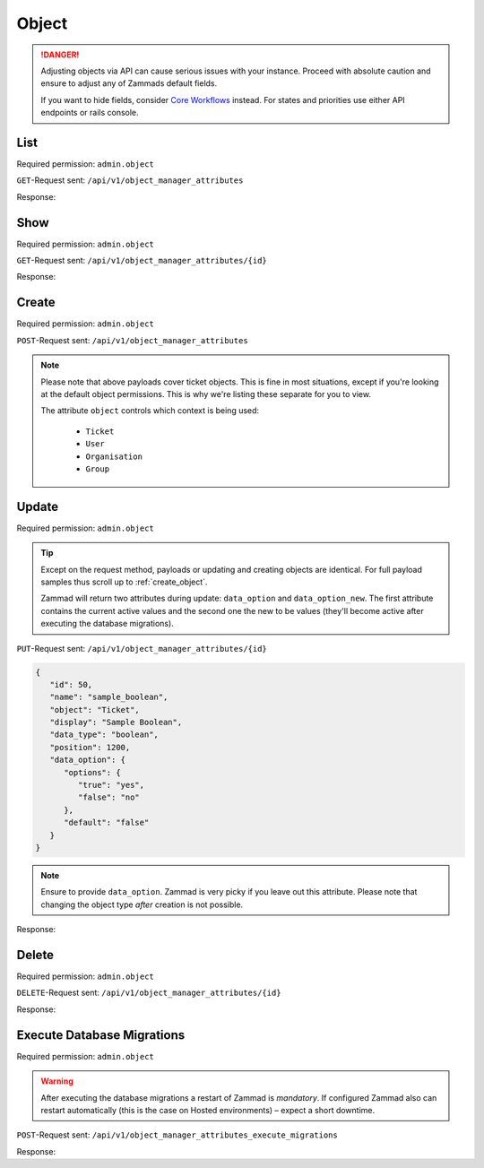 Object
******

.. danger::

   Adjusting objects via API can cause serious issues with your instance.
   Proceed with absolute caution and ensure to adjust any of Zammads default
   fields.

   If you want to hide fields, consider `Core Workflows`_ instead.
   For states and priorities use either API endpoints or rails console.

.. _Core Workflows:
   https://admin-docs.zammad.org/en/latest/system/core-workflows.html

List
====

Required permission: ``admin.object``

``GET``-Request sent: ``/api/v1/object_manager_attributes``

Response:

.. code-block:: json
   :force:

   # HTTP-Code 200 Ok

   [
      {
         "id": 2,
         "name": "customer_id",
         "display": "Customer",
         "data_type": "user_autocompletion",
         "data_option": {
            "relation": "User",
            "autocapitalize": false,
            "multiple": false,
            "guess": true,
            "null": false,
            "limit": 200,
            "placeholder": "Enter Person or Organization/Company",
            "minLengt": 2,
            "translate": false,
            "permission": [
               "ticket.agent"
            ]
         },
         "data_option_new": {},
         "editable": false,
         "active": true,
         "screens": {
            "create_top": {
               "-all-": {
                  "null": false
               }
            },
            "edit": {}
         },
         "to_create": false,
         "to_migrate": false,
         "to_delete": false,
         "to_config": false,
         "position": 10,
         "created_by_id": 1,
         "updated_by_id": 1,
         "created_at": "2021-11-09T13:12:32.677Z",
         "updated_at": "2021-11-09T13:12:32.677Z",
         "object": "Ticket",
         "deletable": false,
         "not_deletable_reason": "This attribute is referenced by Overview: My Tickets and thus cannot be deleted!"
      },
      {
         "id": 1,
         "name": "title",
         "display": "Title",
         "data_type": "input",
         "data_option": {
            "type": "text",
            "maxlength": 200,
            "null": false,
            "translate": false
         },
         "data_option_new": {},
         "editable": false,
         "active": true,
         "screens": {
            "create_top": {
               "-all-": {
                  "null": false
               }
            },
            "edit": {}
         },
         "to_create": false,
         "to_migrate": false,
         "to_delete": false,
         "to_config": false,
         "position": 15,
         "created_by_id": 1,
         "updated_by_id": 1,
         "created_at": "2021-11-09T13:12:32.671Z",
         "updated_at": "2021-11-09T13:12:32.671Z",
         "object": "Ticket",
         "deletable": false
      },
      {
         "id": 3,
         "name": "type",
         "display": "Type",
         "data_type": "select",
         "data_option": {
            "default": "",
            "options": {
               "Incident": "Incident",
               "Problem": "Problem",
               "Request for Change": "Request for Change"
            },
            "nulloption": true,
            "multiple": false,
            "null": true,
            "translate": true,
            "maxlength": 255
         },
         "data_option_new": {},
         "editable": true,
         "active": false,
         "screens": {
            "create_middle": {
               "-all-": {
                  "null": false,
                  "item_class": "column"
               }
            },
            "edit": {
               "ticket.agent": {
                  "null": false
               }
            }
         },
         "to_create": false,
         "to_migrate": false,
         "to_delete": false,
         "to_config": false,
         "position": 20,
         "created_by_id": 1,
         "updated_by_id": 1,
         "created_at": "2021-11-09T13:12:32.686Z",
         "updated_at": "2021-11-09T13:12:32.686Z",
         "object": "Ticket",
         "deletable": true
      },
      {
         "id": 4,
         "name": "group_id",
         "display": "Group",
         "data_type": "select",
         "data_option": {
            "default": "",
            "relation": "Group",
            "relation_condition": {
               "access": "full"
            },
            "nulloption": true,
            "multiple": false,
            "null": false,
            "translate": false,
            "only_shown_if_selectable": true,
            "permission": [
               "ticket.agent",
               "ticket.customer"
            ],
            "maxlength": 255
         },
         "data_option_new": {},
         "editable": false,
         "active": true,
         "screens": {
            "create_middle": {
               "-all-": {
                  "null": false,
                  "item_class": "column"
               }
            },
            "edit": {
               "ticket.agent": {
                  "null": false
               }
            }
         },
         "to_create": false,
         "to_migrate": false,
         "to_delete": false,
         "to_config": false,
         "position": 25,
         "created_by_id": 1,
         "updated_by_id": 1,
         "created_at": "2021-11-09T13:12:32.690Z",
         "updated_at": "2021-11-09T13:12:32.690Z",
         "object": "Ticket",
         "deletable": false
      },
      {
         "id": 5,
         "name": "owner_id",
         "display": "Owner",
         "data_type": "select",
         "data_option": {
            "default": "",
            "relation": "User",
            "relation_condition": {
               "roles": "Agent"
            },
            "nulloption": true,
            "multiple": false,
            "null": true,
            "translate": false,
            "permission": [
               "ticket.agent"
            ],
            "maxlength": 255
         },
         "data_option_new": {},
         "editable": false,
         "active": true,
         "screens": {
            "create_middle": {
               "-all-": {
                  "null": true,
                  "item_class": "column"
               }
            },
            "edit": {
               "-all-": {
                  "null": true
               }
            }
         },
         "to_create": false,
         "to_migrate": false,
         "to_delete": false,
         "to_config": false,
         "position": 30,
         "created_by_id": 1,
         "updated_by_id": 1,
         "created_at": "2021-11-09T13:12:32.694Z",
         "updated_at": "2021-11-09T13:12:32.694Z",
         "object": "Ticket",
         "deletable": false,
         "not_deletable_reason": "This attribute is referenced by Trigger: customer notification (on owner change); Overview: My assigned Tickets,My pending reached Tickets,Unassigned & Open and thus cannot be deleted!"
      },
      {
         "id": 6,
         "name": "state_id",
         "display": "State",
         "data_type": "select",
         "data_option": {
            "relation": "TicketState",
            "nulloption": true,
            "multiple": false,
            "null": false,
            "default": 2,
            "translate": true,
            "filter": [
               2,
               1,
               3,
               4,
               6,
               7
            ],
            "maxlength": 255
         },
         "data_option_new": {},
         "editable": false,
         "active": true,
         "screens": {
            "create_middle": {
               "ticket.agent": {
                  "null": false,
                  "item_class": "column",
                  "filter": [
                     2,
                     1,
                     3,
                     4,
                     7
                  ]
               },
               "ticket.customer": {
                  "item_class": "column",
                  "nulloption": false,
                  "null": true,
                  "filter": [
                     1,
                     4
                  ],
                  "default": 1
               }
            },
            "edit": {
               "ticket.agent": {
                  "nulloption": false,
                  "null": false,
                  "filter": [
                     2,
                     3,
                     4,
                     7
                  ]
               },
               "ticket.customer": {
                  "nulloption": false,
                  "null": true,
                  "filter": [
                     2,
                     4
                  ],
                  "default": 2
               }
            }
         },
         "to_create": false,
         "to_migrate": false,
         "to_delete": false,
         "to_config": false,
         "position": 40,
         "created_by_id": 1,
         "updated_by_id": 1,
         "created_at": "2021-11-09T13:12:32.706Z",
         "updated_at": "2021-11-09T13:12:32.706Z",
         "object": "Ticket",
         "deletable": false,
         "not_deletable_reason": "This attribute is referenced by Trigger: auto reply (on new tickets); Overview: My Organization Tickets,My Tickets,My assigned Tickets,My pending reached Tickets,My replacement Tickets,Open,Open Banana Items,Pending reached,Unassigned & Open,VIP Customers and thus cannot be deleted!"
      },
      {
         "id": 7,
         "name": "pending_time",
         "display": "Pending till",
         "data_type": "datetime",
         "data_option": {
            "future": true,
            "past": false,
            "diff": 24,
            "null": true,
            "translate": true,
            "permission": [
               "ticket.agent"
            ]
         },
         "data_option_new": {},
         "editable": false,
         "active": true,
         "screens": {
            "create_middle": {
               "-all-": {
                  "null": false,
                  "item_class": "column"
               }
            },
            "edit": {
               "-all-": {
                  "null": false
               }
            }
         },
         "to_create": false,
         "to_migrate": false,
         "to_delete": false,
         "to_config": false,
         "position": 41,
         "created_by_id": 1,
         "updated_by_id": 1,
         "created_at": "2021-11-09T13:12:32.713Z",
         "updated_at": "2021-11-09T13:12:32.713Z",
         "object": "Ticket",
         "deletable": false,
         "not_deletable_reason": "This attribute is referenced by Overview: My pending reached Tickets,Pending reached and thus cannot be deleted!"
      },
      {
         "id": 8,
         "name": "priority_id",
         "display": "Priority",
         "data_type": "select",
         "data_option": {
            "relation": "TicketPriority",
            "nulloption": false,
            "multiple": false,
            "null": false,
            "default": 2,
            "translate": true,
            "maxlength": 255
         },
         "data_option_new": {},
         "editable": false,
         "active": true,
         "screens": {
            "create_middle": {
               "ticket.agent": {
                  "null": false,
                  "item_class": "column"
               }
            },
            "edit": {
               "ticket.agent": {
                  "null": false
               }
            }
         },
         "to_create": false,
         "to_migrate": false,
         "to_delete": false,
         "to_config": false,
         "position": 80,
         "created_by_id": 1,
         "updated_by_id": 1,
         "created_at": "2021-11-09T13:12:32.718Z",
         "updated_at": "2021-11-09T13:12:32.718Z",
         "object": "Ticket",
         "deletable": false
      },
      
      [ ... ]
   ]

Show
====

Required permission: ``admin.object``

``GET``-Request sent: ``/api/v1/object_manager_attributes/{id}``

Response:

.. code-block:: json
   :force:

   # HTTP-Code 200 Ok

   {
      "id": 18,
      "object_lookup_id": 1,
      "name": "email",
      "display": "Email",
      "data_type": "input",
      "data_option": {
         "type": "email",
         "maxlength": 150,
         "null": true,
         "item_class": "formGroup--halfSize"
      },
      "data_option_new": {},
      "editable": false,
      "active": true,
      "screens": {
         "signup": {
            "-all-": {
               "null": false
            }
         },
         "invite_agent": {
            "-all-": {
               "null": false
            }
         },
         "invite_customer": {
            "-all-": {
               "null": false
            }
         },
         "edit": {
            "-all-": {
               "null": true
            }
         },
         "create": {
            "-all-": {
               "null": true
            }
         },
         "view": {
            "-all-": {
               "shown": true
            }
         }
      },
      "to_create": false,
      "to_migrate": false,
      "to_delete": false,
      "to_config": false,
      "position": 400,
      "created_by_id": 1,
      "updated_by_id": 1,
      "created_at": "2021-11-09T13:12:32.784Z",
      "updated_at": "2021-11-09T13:12:32.784Z"
   }

.. _create_object:

Create
======

Required permission: ``admin.object``

``POST``-Request sent: ``/api/v1/object_manager_attributes``

.. tabs::

   .. tab:: Boolean

      Payload:

      .. code-block:: json

         {
            "name": "sample_boolean",
            "object": "Ticket",
            "display": "Sample Boolean",
            "active": true,
            "position": 1550,
            "data_type": "boolean",
            "data_option": {
               "options": {
                  "true": "very correct indeed",
                  "false": "very incorrect indeed"
               }
            },
            "screens": {
               "create_middle": {
                  "ticket.customer": {
                     "shown": true,
                     "required": false,
                     "item_class": "column"
                  },
                  "ticket.agent": {
                     "shown": true,
                     "required": false,
                     "item_class": "column"
                  }
               },
               "edit": {
                  "ticket.customer": {
                     "shown": true,
                     "required": false
                  },
                  "ticket.agent": {
                     "shown": true,
                     "required": true
                  }
               }
            }
         }
         

      Response:

      .. code-block:: json
         :force:

         # HTTP-Code 201 Created

         {
            "id": 50,
            "object_lookup_id": 2,
            "name": "sample_boolean",
            "display": "Sample Boolean",
            "data_type": "boolean",
            "data_option": {
               "options": {
                  "false": "very incorrect indeed",
                  "true": "very correct indeed"
               },
               "default": null,
               "null": true,
               "relation": ""
            },
            "data_option_new": {},
            "editable": true,
            "active": true,
            "screens": {
               "create_middle": {
                  "ticket.customer": {
                     "shown": true,
                     "required": false,
                     "item_class": "column"
                  },
                  "ticket.agent": {
                     "shown": true,
                     "required": false,
                     "item_class": "column"
                  }
               },
               "edit": {
                  "ticket.customer": {
                     "shown": true,
                     "required": false
                  },
                  "ticket.agent": {
                     "shown": true,
                     "required": true
                  }
               }
            },
            "to_create": true,
            "to_migrate": true,
            "to_delete": false,
            "to_config": false,
            "position": 1550,
            "created_by_id": 3,
            "updated_by_id": 3,
            "created_at": "2021-11-12T18:18:23.208Z",
            "updated_at": "2021-11-12T18:18:23.208Z"
         }

   .. tab:: Date

      Payload:

      .. code-block:: json

         {
            "name": "sample_date",
            "object": "Ticket",
            "display": "Sample Date",
            "active": true,
            "position": 1550,
            "data_type": "date",
            "data_option": {
               "diff": 120
            },
            "screens": {
               "create_middle": {
                  "ticket.customer": {
                     "shown": true,
                     "required": false,
                     "item_class": "column"
                  },
                  "ticket.agent": {
                     "shown": true,
                     "required": false,
                     "item_class": "column"
                  }
               },
               "edit": {
                  "ticket.customer": {
                     "shown": true,
                     "required": false
                  },
                  "ticket.agent": {
                     "shown": true,
                     "required": true
                  }
               }
            }
         }

      Response:

      .. code-block:: json
         :force:

         # HTTP-Code 201 Created

         {
            "id": 51,
            "object_lookup_id": 2,
            "name": "sample_date",
            "display": "Sample Date",
            "data_type": "date",
            "data_option": {
               "diff": 120,
               "default": null,
               "null": true,
               "options": {},
               "relation": ""
            },
            "data_option_new": {},
            "editable": true,
            "active": true,
            "screens": {
               "create_middle": {
                  "ticket.customer": {
                     "shown": true,
                     "required": false,
                     "item_class": "column"
                  },
                  "ticket.agent": {
                     "shown": true,
                     "required": false,
                     "item_class": "column"
                  }
               },
               "edit": {
                  "ticket.customer": {
                     "shown": true,
                     "required": false
                  },
                  "ticket.agent": {
                     "shown": true,
                     "required": true
                  }
               }
            },
            "to_create": true,
            "to_migrate": true,
            "to_delete": false,
            "to_config": false,
            "position": 1550,
            "created_by_id": 3,
            "updated_by_id": 3,
            "created_at": "2021-11-12T18:19:32.827Z",
            "updated_at": "2021-11-12T18:19:32.827Z"
         }

   .. tab:: Date Time

      Payload:

      .. code-block:: json

         {
            "name": "sample_datetime",
            "object": "Ticket",
            "display": "Sample DateTime",
            "active": true,
            "position": 1550,
            "data_type": "datetime",
            "data_option": {
               "future": true,
               "past": false,
               "diff": 120
            },
            "screens": {
               "create_middle": {
                  "ticket.customer": {
                     "shown": true,
                     "required": false,
                     "item_class": "column"
                  },
                  "ticket.agent": {
                     "shown": true,
                     "required": false,
                     "item_class": "column"
                  }
               },
               "edit": {
                  "ticket.customer": {
                     "shown": true,
                     "required": false
                  },
                  "ticket.agent": {
                     "shown": true,
                     "required": true
                  }
               }
            }
         }

      Response:

      .. code-block:: json
         :force:

         # HTTP-Code 201 Created

         {
            "id": 52,
            "object_lookup_id": 2,
            "name": "sample_datetime",
            "display": "Sample DateTime",
            "data_type": "datetime",
            "data_option": {
               "future": true,
               "past": false,
               "diff": 120,
               "default": null,
               "null": true,
               "options": {},
               "relation": ""
            },
            "data_option_new": {},
            "editable": true,
            "active": true,
            "screens": {
               "create_middle": {
                  "ticket.customer": {
                     "shown": true,
                     "required": false,
                     "item_class": "column"
                  },
                  "ticket.agent": {
                     "shown": true,
                     "required": false,
                     "item_class": "column"
                  }
               },
               "edit": {
                  "ticket.customer": {
                     "shown": true,
                     "required": false
                  },
                  "ticket.agent": {
                     "shown": true,
                     "required": true
                  }
               }
            },
            "to_create": true,
            "to_migrate": true,
            "to_delete": false,
            "to_config": false,
            "position": 1550,
            "created_by_id": 3,
            "updated_by_id": 3,
            "created_at": "2021-11-12T18:30:38.469Z",
            "updated_at": "2021-11-12T18:30:38.469Z"
         }

   .. tab:: Integer

      Payload:

      .. code-block:: json

         {
            "name": "sample_integer",
            "object": "Ticket",
            "display": "Sample Integer",
            "active": true,
            "position": 1550,
            "data_type": "integer",
            "data_option": {
               "default": 1234,
               "min": 4,
               "max": 8
            },
            "screens": {
               "create_middle": {
                  "ticket.customer": {
                     "shown": true,
                     "required": false,
                     "item_class": "column"
                  },
                  "ticket.agent": {
                     "shown": true,
                     "required": false,
                     "item_class": "column"
                  }
               },
               "edit": {
                  "ticket.customer": {
                     "shown": true,
                     "required": false
                  },
                  "ticket.agent": {
                     "shown": true,
                     "required": true
                  }
               }
            }
         }

      Response:

      .. code-block:: json
         :force:

         # HTTP-Code 201 Created

         {
            "id": 53,
            "object_lookup_id": 2,
            "name": "sample_integer",
            "display": "Sample Integer",
            "data_type": "integer",
            "data_option": {
               "default": 1234,
               "min": 4,
               "max": 8,
               "null": true,
               "options": {},
               "relation": ""
            },
            "data_option_new": {},
            "editable": true,
            "active": true,
            "screens": {
               "create_middle": {
                  "ticket.customer": {
                     "shown": true,
                     "required": false,
                     "item_class": "column"
                  },
                  "ticket.agent": {
                     "shown": true,
                     "required": false,
                     "item_class": "column"
                  }
               },
               "edit": {
                  "ticket.customer": {
                     "shown": true,
                     "required": false
                  },
                  "ticket.agent": {
                     "shown": true,
                     "required": true
                  }
               }
            },
            "to_create": true,
            "to_migrate": true,
            "to_delete": false,
            "to_config": false,
            "position": 1550,
            "created_by_id": 3,
            "updated_by_id": 3,
            "created_at": "2021-11-12T18:32:14.213Z",
            "updated_at": "2021-11-12T18:32:14.213Z"
         }

   .. tab:: Select

      Payload:

      .. code-block:: json

         {
            "name": "sample_select",
            "object": "Ticket",
            "display": "Sample Select",
            "active": true,
            "position": 1550,
            "data_type": "select",
            "data_option": {
               "options": {
                  "key-one": "First Key",
                  "key-two": "Second Key",
                  "key-three": "Third Key"
               },
               "default": "key-two",
               "linktemplate": ""
            },
            "screens": {
               "create_middle": {
                  "ticket.customer": {
                     "shown": true,
                     "required": false,
                     "item_class": "column"
                  },
                  "ticket.agent": {
                     "shown": true,
                     "required": false,
                     "item_class": "column"
                  }
               },
               "edit": {
                  "ticket.customer": {
                     "shown": true,
                     "required": false
                  },
                  "ticket.agent": {
                     "shown": true,
                     "required": true
                  }
               }
            }
         }

      Response:

      .. code-block:: json
         :force:

         # HTTP-Code 201 Created

         {
            "id": 54,
            "object_lookup_id": 2,
            "name": "sample_select",
            "display": "Sample Select",
            "data_type": "select",
            "data_option": {
               "options": {
                  "key-one": "First Key",
                  "key-two": "Second Key",
                  "key-three": "Third Key"
               },
               "default": "key-two",
               "linktemplate": "",
               "null": true,
               "relation": "",
               "nulloption": true,
               "maxlength": 255
            },
            "data_option_new": {},
            "editable": true,
            "active": true,
            "screens": {
               "create_middle": {
                  "ticket.customer": {
                     "shown": true,
                     "required": false,
                     "item_class": "column"
                  },
                  "ticket.agent": {
                     "shown": true,
                     "required": false,
                     "item_class": "column"
                  }
               },
               "edit": {
                  "ticket.customer": {
                     "shown": true,
                     "required": false
                  },
                  "ticket.agent": {
                     "shown": true,
                     "required": true
                  }
               }
            },
            "to_create": true,
            "to_migrate": true,
            "to_delete": false,
            "to_config": false,
            "position": 1550,
            "created_by_id": 3,
            "updated_by_id": 3,
            "created_at": "2021-11-12T18:34:08.711Z",
            "updated_at": "2021-11-12T18:34:08.711Z"
         }

   .. tab:: Text

      Payload:

      .. code-block:: json

         {
            "name": "sample_text",
            "object": "Ticket",
            "display": "Sample Text",
            "active": true,
            "position": 1550,
            "data_type": "input",
            "data_option": {
               "default": "amazing default",
               "type": "text",
               "maxlength": 120,
               "linktemplate": "https://www.google.com/search?q=#{ticket.sample_text}"
            },
            "screens": {
               "create_middle": {
                  "ticket.customer": {
                     "shown": true,
                     "required": false,
                     "item_class": "column"
                  },
                  "ticket.agent": {
                     "shown": true,
                     "required": false,
                     "item_class": "column"
                  }
               },
               "edit": {
                  "ticket.customer": {
                     "shown": true,
                     "required": false
                  },
                  "ticket.agent": {
                     "shown": true,
                     "required": true
                  }
               }
            }
         }

      .. hint::

         Zammad input fields can have 4 different types:

            * ``email``
            * ``tel``
            * ``text``
            * | ``url``
              | ⚠ *URL* does not support link-templates ⚠

         Depending on the chosen input type, Zammad expects different formats
         of data. E.g.: *email* demands a email address to be provided.

      Response:

      .. code-block:: json
         :force:

         # HTTP-Code 201 Created

         {
            "id": 55,
            "object_lookup_id": 2,
            "name": "sample_text",
            "display": "Sample Text",
            "data_type": "input",
            "data_option": {
               "default": "amazing default",
               "type": "text",
               "maxlength": 120,
               "linktemplate": "https://www.google.com/search?q=#{ticket.sample_text}",
               "null": true,
               "options": {},
               "relation": ""
            },
            "data_option_new": {},
            "editable": true,
            "active": true,
            "screens": {
               "create_middle": {
                  "ticket.customer": {
                     "shown": true,
                     "required": false,
                     "item_class": "column"
                  },
                  "ticket.agent": {
                     "shown": true,
                     "required": false,
                     "item_class": "column"
                  }
               },
               "edit": {
                  "ticket.customer": {
                     "shown": true,
                     "required": false
                  },
                  "ticket.agent": {
                     "shown": true,
                     "required": true
                  }
               }
            },
            "to_create": true,
            "to_migrate": true,
            "to_delete": false,
            "to_config": false,
            "position": 1550,
            "created_by_id": 3,
            "updated_by_id": 3,
            "created_at": "2021-11-12T18:41:38.031Z",
            "updated_at": "2021-11-12T18:41:38.031Z"
         }

   .. tab:: Tree Select

      Payload:

      .. code-block:: json

         {
            "name": "sample_treeselect",
            "object": "Ticket",
            "display": "Sample Tree Select",
            "active": true,
            "position": 1550,
            "data_type": "tree_select",
            "data_option": {
               "options": [
                  {
                     "name": "row one - maximum child depth",
                     "value": "row one - maximum child depth",
                     "children": [
                        {
                           "name": "row one child level one",
                           "value": "row one - maximum child depth::row one child level one",
                           "children": [
                              {
                                 "name": "row one child level two",
                                 "value": "row one - maximum child depth::row one child level one::row one child level two",
                                 "children": [
                                    {
                                       "name": "row one child level three",
                                       "value": "row one - maximum child depth::row one child level one::row one child level two::row one child level three",
                                       "children": [
                                          {
                                             "name": "row one child level four",
                                             "value": "row one - maximum child depth::row one child level one::row one child level two::row one child level three::row one child level four",
                                             "children": [
                                                {
                                                   "name": "row one child level fize",
                                                   "value": "row one - maximum child depth::row one child level one::row one child level two::row one child level three::row one child level four::row one child level fize"
                                                }
                                             ]
                                          }
                                       ]
                                    }
                                 ]
                              }
                           ]
                        }
                     ]
                  },
                  {
                     "name": "row two - no childs",
                     "value": "row two - no childs"
                  },
                  {
                     "name": "row three - one child",
                     "value": "row three - one child",
                     "children": [
                        {
                           "name": "row three - first and only child",
                           "value": "row three - one child::row three - first and only child"
                        }
                     ]
                  }
               ]
            },
            "screens": {
               "create_middle": {
                  "ticket.customer": {
                     "shown": true,
                     "required": false,
                     "item_class": "column"
                  },
                  "ticket.agent": {
                     "shown": true,
                     "required": false,
                     "item_class": "column"
                  }
               },
               "edit": {
                  "ticket.customer": {
                     "shown": true,
                     "required": false
                  },
                  "ticket.agent": {
                     "shown": true,
                     "required": true
                  }
               }
            }
         }

      Response:

      .. code-block:: json
         :force:

         # HTTP-Code 201 Created

         {
            "id": 56,
            "object_lookup_id": 2,
            "name": "sample_treeselect",
            "display": "Sample Tree Select",
            "data_type": "tree_select",
            "data_option": {
               "options": [
                  {
                     "name": "row one - maximum child depth",
                     "value": "row one - maximum child depth",
                     "children": [
                        {
                           "name": "row one child level one",
                           "value": "row one - maximum child depth::row one child level one",
                           "children": [
                              {
                                 "name": "row one child level two",
                                 "value": "row one - maximum child depth::row one child level one::row one child level two",
                                 "children": [
                                    {
                                       "name": "row one child level three",
                                       "value": "row one - maximum child depth::row one child level one::row one child level two::row one child level three",
                                       "children": [
                                          {
                                             "name": "row one child level four",
                                             "value": "row one - maximum child depth::row one child level one::row one child level two::row one child level three::row one child level four",
                                             "children": [
                                                {
                                                   "name": "row one child level fize",
                                                   "value": "row one - maximum child depth::row one child level one::row one child level two::row one child level three::row one child level four::row one child level fize"
                                                }
                                             ]
                                          }
                                       ]
                                    }
                                 ]
                              }
                           ]
                        }
                     ]
                  },
                  {
                     "name": "row two - no childs",
                     "value": "row two - no childs"
                  },
                  {
                     "name": "row three - one child",
                     "value": "row three - one child",
                     "children": [
                        {
                           "name": "row three - first and only child",
                           "value": "row three - one child::row three - first and only child"
                        }
                     ]
                  }
               ],
               "default": "",
               "null": true,
               "relation": "",
               "nulloption": true,
               "maxlength": 255
            },
            "data_option_new": {},
            "editable": true,
            "active": true,
            "screens": {
               "create_middle": {
                  "ticket.customer": {
                     "shown": true,
                     "required": false,
                     "item_class": "column"
                  },
                  "ticket.agent": {
                     "shown": true,
                     "required": false,
                     "item_class": "column"
                  }
               },
               "edit": {
                  "ticket.customer": {
                     "shown": true,
                     "required": false
                  },
                  "ticket.agent": {
                     "shown": true,
                     "required": true
                  }
               }
            },
            "to_create": true,
            "to_migrate": true,
            "to_delete": false,
            "to_config": false,
            "position": 1550,
            "created_by_id": 3,
            "updated_by_id": 3,
            "created_at": "2021-11-12T18:48:15.485Z",
            "updated_at": "2021-11-12T18:48:15.485Z"
         }

.. note::

   Please note that above payloads cover ticket objects.
   This is fine in most situations, except if you're looking at the default
   object permissions. This is why we're listing these separate for you to view.

   The attribute ``object`` controls which context is being used:

      * ``Ticket``
      * ``User``
      * ``Organisation``
      * ``Group``

   .. tabs::

      .. tab:: Ticket

         .. code-block:: json
            :force:

            "screens": {
               "create_middle": {
                  "ticket.customer": {
                     "shown": true,
                     "required": false,
                     "item_class": "column"
                  },
                  "ticket.agent": {
                     "shown": true,
                     "required": false,
                     "item_class": "column"
                  }
               },
               "edit": {
                  "ticket.customer": {
                     "shown": true,
                     "required": false
                  },
                  "ticket.agent": {
                     "shown": true,
                     "required": true
                  }
               }
            }

      .. tab:: User

         .. code-block:: json
            :force:

            "screens": {
               "create": {
                  "ticket.customer": {
                     "shown": true,
                     "required": false
                  },
                  "ticket.agent": {
                     "shown": true,
                     "required": false
                  },
                  "admin.user": {
                     "shown": true,
                     "required": false
                  }
               },
               "view": {
                  "ticket.customer": {
                     "shown": true
                  },
                  "ticket.agent": {
                     "shown": true
                  },
                  "admin.user": {
                     "shown": true
                  }
               },
               "edit": {
                  "ticket.agent": {
                     "shown": true,
                     "required": false
                  },
                  "admin.user": {
                     "shown": true,
                     "required": false
                  }
               },
               "signup": {
                  "ticket.customer": {
                     "shown": false,
                     "required": false
                  }
               },
               "invite_customer": {
                  "ticket.agent": {
                     "shown": false,
                     "required": false
                  },
                  "admin.user": {
                     "shown": false,
                     "required": false
                  }
               },
               "invite_agent": {
                  "admin.user": {
                     "shown": false,
                     "required": false
                  }
               }
            }

      .. tab:: Organization

         .. code-block:: json
            :force:

            "screens": {
               "view": {
                  "ticket.customer": {
                     "shown": true
                  },
                  "ticket.agent": {
                     "shown": true
                  },
                  "admin.organization": {
                     "shown": true
                  }
               },
               "create": {
                  "ticket.agent": {
                     "shown": true,
                     "required": false
                  },
                  "admin.organization": {
                     "shown": true,
                     "required": false
                  }
               },
               "edit": {
                  "ticket.agent": {
                     "shown": true,
                     "required": false
                  },
                  "admin.organization": {
                     "shown": true,
                     "required": false
                  }
               }
            }

      .. tab:: Group

         .. code-block:: json
            :force:

            "screens": {
               "create": {
                  "admin.group": {
                     "shown": true,
                     "required": false
                  }
               },
               "edit": {
                  "admin.group": {
                     "shown": true,
                     "required": false
                  }
               },
               "view": {
                  "admin.group": {
                     "shown": true
                  }
               }
            }

Update
======

Required permission: ``admin.object``

.. tip::

   Except on the request method, payloads or updating and creating objects are
   identical. For full payload samples thus scroll up to :ref:`create_object`.

   Zammad will return two attributes during update: ``data_option`` and
   ``data_option_new``. The first attribute contains the current active values
   and the second one the new to be values
   (they'll become active after executing the database migrations).

``PUT``-Request sent: ``/api/v1/object_manager_attributes/{id}``

.. code-block:: json

   {
      "id": 50,
      "name": "sample_boolean",
      "object": "Ticket",
      "display": "Sample Boolean",
      "data_type": "boolean",
      "position": 1200, 
      "data_option": {
         "options": {
            "true": "yes",
            "false": "no"
         },
         "default": "false"
      }
   }

.. note::

   Ensure to provide ``data_option``. Zammad is very picky if you leave out
   this attribute. Please note that changing the object type *after* creation
   is not possible.

Response:

.. code-block:: json
   :force:

   # HTTP-Code 200 Ok

   {
      "name": "sample_boolean",
      "display": "Sample Boolean",
      "data_type": "boolean",
      "position": 1200,
      "data_option_new": {
         "options": {
            "false": "no",
            "true": "yes"
         },
         "default": false,
         "null": true,
         "relation": ""
      },
      "data_option": {
         "options": {
            "false": "very incorrect indeed",
            "true": "very correct indeed"
         },
         "default": null,
         "null": true,
         "relation": ""
      },
      "object_lookup_id": 2,
      "to_config": true,
      "editable": true,
      "id": 50,
      "updated_by_id": 3,
      "active": true,
      "screens": {
         "create_middle": {
            "ticket.customer": {
               "shown": true,
               "required": false,
               "item_class": "column"
            },
            "ticket.agent": {
               "shown": true,
               "required": false,
               "item_class": "column"
            }
         },
         "edit": {
            "ticket.customer": {
               "shown": true,
               "required": false
            },
            "ticket.agent": {
               "shown": true,
               "required": true
            }
         }
      },
      "to_create": false,
      "to_migrate": false,
      "to_delete": false,
      "created_by_id": 3,
      "created_at": "2021-11-12T18:18:23.208Z",
      "updated_at": "2021-11-12T19:30:20.883Z"
   }

Delete
======

Required permission: ``admin.object``

``DELETE``-Request sent: ``/api/v1/object_manager_attributes/{id}``

Response:

.. code-block:: json
   :force:

   # HTTP-Code 200 Ok

   {}

Execute Database Migrations
===========================

Required permission: ``admin.object``

.. warning::

   After executing the database migrations a restart of Zammad is *mandatory*.
   If configured Zammad also can restart automatically
   (this is the case on Hosted environments) – expect a short downtime.

``POST``-Request sent: ``/api/v1/object_manager_attributes_execute_migrations``

Response:

.. code-block:: json
   :force:

   # HTTP-Code 200 Ok

   {}
